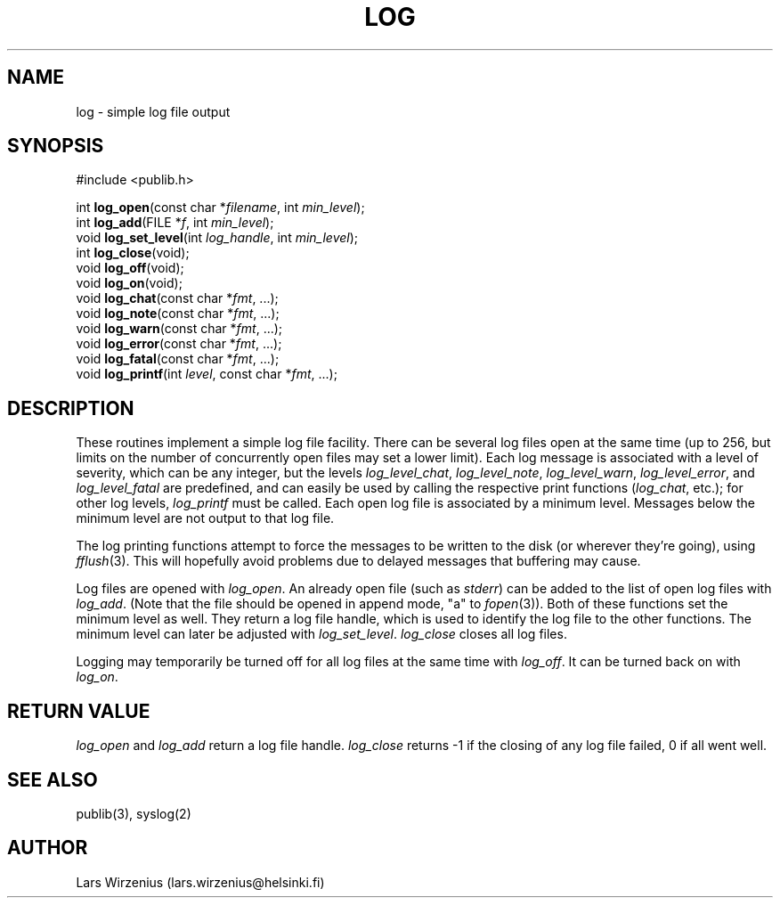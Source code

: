 .\" part of publib
.\" "@(#)publib-framework:$Id: log.3,v 1.3 1994/12/27 13:31:39 wirzeniu Exp $"
.\"
.TH LOG 3 "C Programmer's Manual" Publib "C Programmer's Manual"
.SH NAME
log \- simple log file output
.SH SYNOPSIS
.nf
#include <publib.h>
.sp 1
int \fBlog_open\fR(const char *\fIfilename\fR, int \fImin_level\fR);
int \fBlog_add\fR(FILE *\fIf\fR, int \fImin_level\fR);
void \fBlog_set_level\fR(int \fIlog_handle\fR, int \fImin_level\fR);
int \fBlog_close\fR(void);
void \fBlog_off\fR(void);
void \fBlog_on\fR(void);
void \fBlog_chat\fR(const char *\fIfmt\fR, ...);
void \fBlog_note\fR(const char *\fIfmt\fR, ...);
void \fBlog_warn\fR(const char *\fIfmt\fR, ...);
void \fBlog_error\fR(const char *\fIfmt\fR, ...);
void \fBlog_fatal\fR(const char *\fIfmt\fR, ...);
void \fBlog_printf\fR(int \fIlevel\fR, const char *\fIfmt\fR, ...);
.SH DESCRIPTION
These routines implement a simple log file facility.
There can be several log files open at the same time
(up to 256, but limits on the
number of concurrently open files may set a lower limit).
Each log message is associated with a level of severity,
which can be any integer, but the levels 
\fIlog_level_chat\fR,
\fIlog_level_note\fR,
\fIlog_level_warn\fR,
\fIlog_level_error\fR, and
\fIlog_level_fatal\fR
are predefined, and can easily be used by calling the respective
print functions (\fIlog_chat\fR, etc.); for other log levels,
\fIlog_printf\fR must be called.
Each open log file is associated by a minimum level.
Messages below the minimum level are not output to that log file.
.PP
The log printing functions attempt to force the messages to
be written to the disk (or wherever they're going), using
\fIfflush\fR(3).
This will hopefully avoid problems due to delayed messages
that buffering may cause.
.PP
Log files are opened with \fIlog_open\fR.  An already open file
(such as \fIstderr\fR) can be added to the list of open log files
with \fIlog_add\fR.  (Note that the file should be opened in append
mode, "a" to \fIfopen\fR(3)).
Both of these functions set the minimum level as well.
They return a log file handle, which is used to identify
the log file to the other functions.
The minimum level can later be adjusted with \fIlog_set_level\fR.
\fIlog_close\fR closes all log files.
.PP
Logging may temporarily be turned off for all log files at the
same time with \fIlog_off\fR.
It can be turned back on with \fIlog_on\fR.
.SH "RETURN VALUE"
\fIlog_open\fR and \fIlog_add\fR return a log file handle.
\fIlog_close\fR returns -1 if the closing of any log file failed,
0 if all went well.
.SH "SEE ALSO"
publib(3), syslog(2)
.SH AUTHOR
Lars Wirzenius (lars.wirzenius@helsinki.fi)

